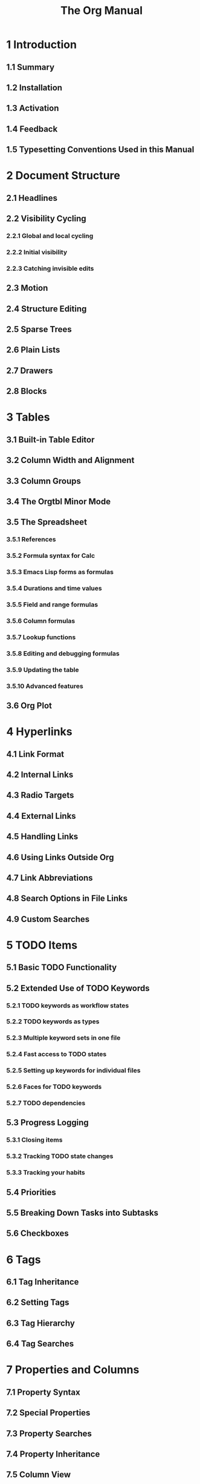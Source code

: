 #+TITLE: The Org Manual
#+VERSION: 9.6
#+STARTUP: entitiespretty
#+STARTUP: indent
#+STARTUP: overview

* 1 Introduction
** 1.1 Summary
** 1.2 Installation
** 1.3 Activation
** 1.4 Feedback
** 1.5 Typesetting Conventions Used in this Manual

* 2 Document Structure
** 2.1 Headlines
** 2.2 Visibility Cycling
*** 2.2.1 Global and local cycling
*** 2.2.2 Initial visibility
*** 2.2.3 Catching invisible edits

** 2.3 Motion
** 2.4 Structure Editing
** 2.5 Sparse Trees
** 2.6 Plain Lists
** 2.7 Drawers
** 2.8 Blocks

* 3 Tables
** 3.1 Built-in Table Editor
** 3.2 Column Width and Alignment
** 3.3 Column Groups
** 3.4 The Orgtbl Minor Mode
** 3.5 The Spreadsheet
*** 3.5.1 References
*** 3.5.2 Formula syntax for Calc
*** 3.5.3 Emacs Lisp forms as formulas
*** 3.5.4 Durations and time values
*** 3.5.5 Field and range formulas
*** 3.5.6 Column formulas
*** 3.5.7 Lookup functions
*** 3.5.8 Editing and debugging formulas
*** 3.5.9 Updating the table
*** 3.5.10 Advanced features

** 3.6 Org Plot

* 4 Hyperlinks
** 4.1 Link Format
** 4.2 Internal Links
** 4.3 Radio Targets
** 4.4 External Links
** 4.5 Handling Links
** 4.6 Using Links Outside Org
** 4.7 Link Abbreviations
** 4.8 Search Options in File Links
** 4.9 Custom Searches

* 5 TODO Items
** 5.1 Basic TODO Functionality
** 5.2 Extended Use of TODO Keywords
*** 5.2.1 TODO keywords as workflow states
*** 5.2.2 TODO keywords as types
*** 5.2.3 Multiple keyword sets in one file
*** 5.2.4 Fast access to TODO states
*** 5.2.5 Setting up keywords for individual files
*** 5.2.6 Faces for TODO keywords
*** 5.2.7 TODO dependencies

** 5.3 Progress Logging
*** 5.3.1 Closing items
*** 5.3.2 Tracking TODO state changes
*** 5.3.3 Tracking your habits

** 5.4 Priorities
** 5.5 Breaking Down Tasks into Subtasks
** 5.6 Checkboxes

* 6 Tags
** 6.1 Tag Inheritance
** 6.2 Setting Tags
** 6.3 Tag Hierarchy
** 6.4 Tag Searches

* 7 Properties and Columns
** 7.1 Property Syntax
** 7.2 Special Properties
** 7.3 Property Searches
** 7.4 Property Inheritance
** 7.5 Column View
*** 7.5.1 Defining columns
**** 7.5.1.1 Scope of column definitions
**** 7.5.1.2 Column attributes

*** 7.5.2 Using column view
*** 7.5.3 Capturing column view

* 8 Dates and Times
** 8.1 Timestamps
** 8.2 Creating Timestamps
*** 8.2.1 The date/time prompt
*** 8.2.2 Custom time format

** 8.3 Deadlines and Scheduling
*** 8.3.1 Inserting deadlines or schedules
*** 8.3.2 Repeated tasks

** 8.4 Clocking Work Time
*** 8.4.1 Clocking commands
*** 8.4.2 The clock table
*** 8.4.3 Resolving idle time and continuous clocking

** 8.5 Effort Estimates
** 8.6 Taking Notes with a Relative Timer

* 9 Refiling and Archiving
** 9.1 Refile and Copy
** 9.2 Archiving
*** 9.2.1 Moving a tree to an archive file
*** 9.2.2 Internal archiving

* 10 Capture and Attachments
** 10.1 Capture
*** 10.1.1 Setting up capture
*** 10.1.2 Using capture
*** 10.1.3 Capture templates
**** 10.1.3.1 Template elements
**** 10.1.3.2 Template expansion
**** 10.1.3.3 Templates in contexts

** 10.2 Attachments
*** 10.2.1 Attachment defaults and dispatcher
*** 10.2.2 Attachment options
*** 10.2.3 Attachment links
*** 10.2.4 Automatic version-control with Git
*** 10.2.5 Attach from Dired

** 10.3 RSS Feeds

* 11 Agenda Views
** 11.1 Agenda Files
** 11.2 The Agenda Dispatcher
** 11.3 The Built-in Agenda Views
*** 11.3.1 Weekly/daily agenda
*** 11.3.2 The global TODO list
*** 11.3.3 Matching tags and properties
*** 11.3.4 Search view
*** 11.3.5 Stuck projects

** 11.4 Presentation and Sorting
*** 11.4.1 Categories
*** 11.4.2 Time-of-day specifications
*** 11.4.3 Sorting of agenda items
*** 11.4.4 Filtering/limiting agenda items

** 11.5 Commands in the Agenda Buffer
** 11.6 Custom Agenda Views
*** 11.6.1 Storing searches
*** 11.6.2 Block agenda
*** 11.6.3 Setting options for custom commands

** 11.7 Exporting Agenda Views
** 11.8 Using Column View in the Agenda

* 12 Markup for Rich Contents
** 12.1 Paragraphs
** 12.2 Emphasis and Monospace
** 12.3 Subscripts and Superscripts
** 12.4 Special Symbols
** 12.5 Embedded LaTeX
*** 12.5.1 LaTeX fragments
*** 12.5.2 Previewing LaTeX fragments
*** 12.5.3 Using CDLaTeX to enter math

** 12.6 Literal Examples
** 12.7 Images
** 12.8 Captions
** 12.9 Horizontal Rules
** 12.10 Creating Footnotes

* 13 Exporting
** 13.1 The Export Dispatcher
** 13.2 Export Settings
** 13.3 Table of Contents
** 13.4 Include Files
** 13.5 Macro Replacement
** 13.6 Comment Lines
** 13.7 ASCII/Latin-1/UTF-8 export
** 13.8 Beamer Export
*** 13.8.1 Beamer export commands
*** 13.8.2 Beamer specific export settings
*** 13.8.3 Frames and Blocks in Beamer
*** 13.8.4 Beamer specific syntax
*** 13.8.5 Editing support
*** 13.8.6 A Beamer example

** 13.9 HTML Export
*** 13.9.1 HTML export commands
*** 13.9.2 HTML specific export settings
*** 13.9.3 HTML doctypes
*** 13.9.4 HTML preamble and postamble
*** 13.9.5 Quoting HTML tags
*** 13.9.6 Headlines in HTML export
*** 13.9.7 Links in HTML export
*** 13.9.8 Tables in HTML export
*** 13.9.9 Images in HTML export
*** 13.9.10 Math formatting in HTML export
*** 13.9.11 Text areas in HTML export
*** 13.9.12 CSS support
*** 13.9.13 JavaScript supported display of web pages

** 13.10 LaTeX Export
*** 13.10.1 LaTeX/PDF export commands
*** 13.10.2 LaTeX specific export settings
*** 13.10.3 LaTeX header and sectioning structure
*** 13.10.4 Quoting LaTeX code
*** 13.10.5 Tables in LaTeX export
*** 13.10.6 Images in LaTeX export
*** 13.10.7 Plain lists in LaTeX export
*** 13.10.8 Source blocks in LaTeX export
*** 13.10.9 Example blocks in LaTeX export
*** 13.10.10 Special blocks in LaTeX export
*** 13.10.11 Horizontal rules in LaTeX export
*** 13.10.12 Verse blocks in LaTeX export
*** 13.10.13 Quote blocks in LaTeX export

** 13.11 Markdown Export
** 13.12 OpenDocument Text Export
*** 13.12.1 Pre-requisites for ODT export
*** 13.12.2 ODT export commands
*** 13.12.3 ODT specific export settings
*** 13.12.4 Extending ODT export
*** 13.12.5 Applying custom styles
*** 13.12.6 Links in ODT export
*** 13.12.7 Tables in ODT export
*** 13.12.8 Images in ODT export
*** 13.12.9 Math formatting in ODT export
**** 13.12.9.1 LaTeX math snippets
**** 13.12.9.2 MathML and OpenDocument formula files

*** 13.12.10 Labels and captions in ODT export
*** 13.12.11 Literal examples in ODT export
*** 13.12.12 Advanced topics in ODT export

** 13.13 Org Export
** 13.14 Texinfo Export
*** 13.14.1 Texinfo export commands
*** 13.14.2 Texinfo specific export settings
*** 13.14.3 Texinfo file header
*** 13.14.4 Texinfo title and copyright page
*** 13.14.5 Info directory file
*** 13.14.6 Headings and sectioning structure
*** 13.14.7 Indices
*** 13.14.8 Quoting Texinfo code
*** 13.14.9 Plain lists in Texinfo export
*** 13.14.10 Tables in Texinfo export
*** 13.14.11 Images in Texinfo export
*** 13.14.12 Quotations in Texinfo export
*** 13.14.13 Key bindings in Texinfo export
*** 13.14.14 Special blocks in Texinfo export
*** 13.14.15 A Texinfo example

** 13.15 iCalendar Export
** 13.16 Other Built-in Back-ends
** 13.17 Advanced Export Configuration
** 13.18 Export in Foreign Buffers
*** 13.18.1 Exporting to minimal HTML

* 14 Publishing
** 14.1 Configuration
*** 14.1.1 The variable org-publish-project-alist
*** 14.1.2 Sources and destinations for files
*** 14.1.3 Selecting files
*** 14.1.4 Publishing action
*** 14.1.5 Options for the exporters
*** 14.1.6 Publishing links
*** 14.1.7 Generating a sitemap
*** 14.1.8 Generating an index

** 14.2 Uploading Files
** 14.3 Sample Configuration
*** 14.3.1 Example: simple publishing configuration
*** 14.3.2 Example: complex publishing configuration

** 14.4 Triggering Publication

* 15 Citation handling
** 15.1 Citations
** 15.2 Citation export processors
** 15.3 Bibliography printing
*** 15.3.1 Bibliography options in the “biblatex” and “csl” export processors

* 16 Working with Source Code
** 16.1 Features Overview
** 16.2 Structure of Code Blocks
** 16.3 Using Header Arguments
** 16.4 Environment of a Code Block
** 16.5 Evaluating Code Blocks
** 16.6 Results of Evaluation
** 16.7 Exporting Code Blocks
** 16.8 Extracting Source Code
** 16.9 Languages
** 16.10 Editing Source Code
** 16.11 Noweb Reference Syntax
** 16.12 Library of Babel
** 16.13 Key bindings and Useful Functions
** 16.14 Batch Execution

* 17 Miscellaneous
** 17.1 Completion
** 17.2 Structure Templates
** 17.3 Speed Keys
** 17.4 A Cleaner Outline View
*** 17.4.1 Org Indent Mode
*** 17.4.2 Hard indentation

** 17.5 Execute commands in the active region
** 17.6 Dynamic Headline Numbering
** 17.7 The Very Busy C-c C-c Key
** 17.8 Summary of In-Buffer Settings
** 17.9 Regular Expressions
** 17.10 Org Syntax
** 17.11 Context Dependent Documentation
** 17.12 Escape Character
** 17.13 Code Evaluation and Security Issues
** 17.14 Interaction with Other Packages
*** 17.14.1 Packages that Org cooperates with
*** 17.14.2 Packages that conflict with Org mode

** 17.15 Using Org on a TTY
** 17.16 Protocols for External Access
*** 17.16.1 The store-link protocol
*** 17.16.2 The capture protocol
*** 17.16.3 The open-source protocol

** 17.17 Org Crypt
** 17.18 Org Mobile
*** 17.18.1 Setting up the staging area
*** 17.18.2 Pushing to the mobile application
*** 17.18.3 Pulling from the mobile application

* Appendix A Hacking
** A.1 Hooks
** A.2 Add-on Packages
** A.3 Adding Hyperlink Types
** A.4 Adding Export Back-ends
** A.5 Tables in Arbitrary Syntax
*** A.5.1 Radio tables
*** A.5.2 A LaTeX example of radio tables
*** A.5.3 Translator functions

** A.6 Dynamic Blocks
** A.7 Special Agenda Views
** A.8 Speeding Up Your Agendas
** A.9 Extracting Agenda Information
** A.10 Using the Property API
** A.11 Using the Mapping API

* Appendix B History and Acknowledgments
** B.1 From Carsten
** B.2 From Bastien
** B.3 List of Contributions

* Appendix C GNU Free Documentation License
** C.1 ADDENDUM: How to use this License for your documents

* D Main Index
* E Key Index
* F Command and Function Index
* G Variable Index
